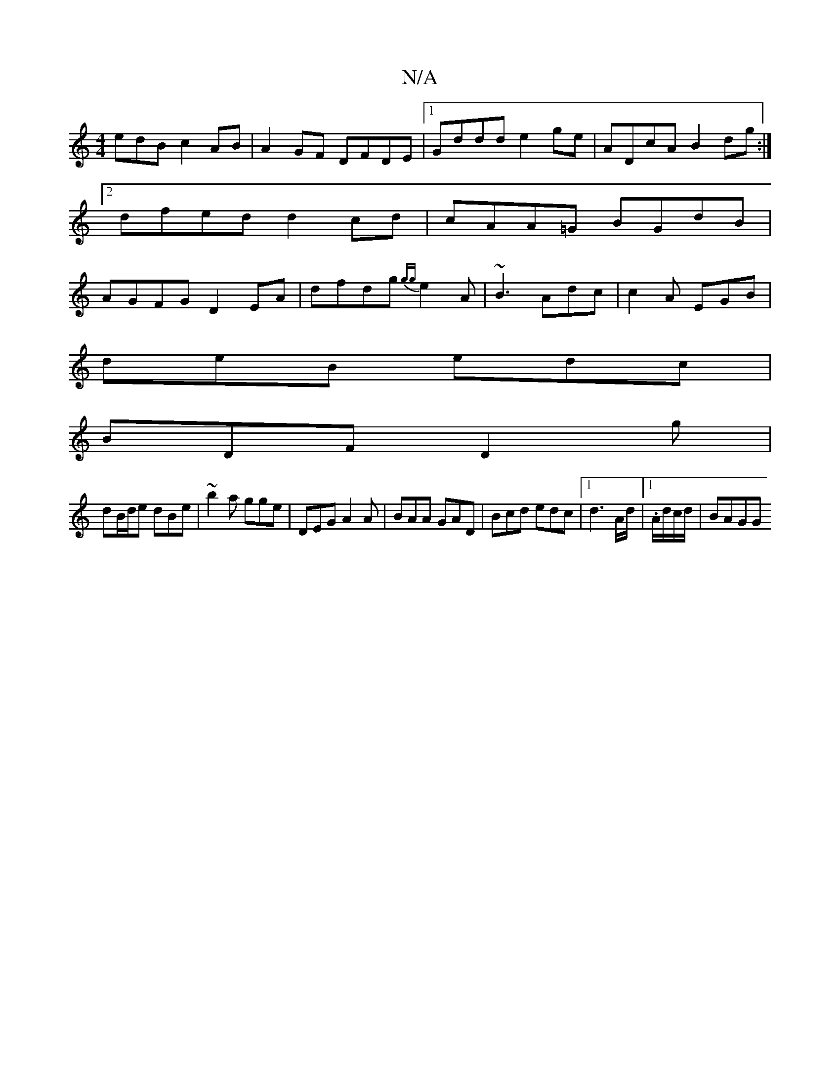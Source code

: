 X:1
T:N/A
M:4/4
R:N/A
K:Cmajor
edB c2AB|A2GF DFDE|1 Gddd e2ge|ADcA B2dg:|2 dfed d2cd|cAA=G BGdB|AGFG D2EA|dfdg {gg}e2A|~B3 Adc|c2A EGB|
deB edc|
BDF D2 g|
dB/d/e dBe | ~b2a gge | DEG A2A | BAA GAD|Bcd edc|[1 d3A/d/|1.A/d/c/d/|BAGG 